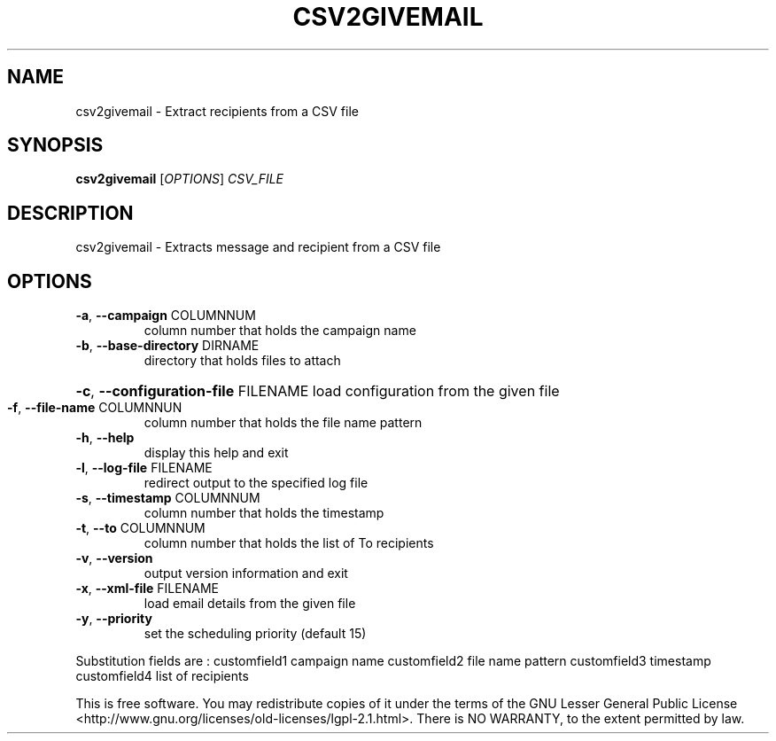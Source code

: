 .\" DO NOT MODIFY THIS FILE!  It was generated by help2man 1.47.14.
.TH CSV2GIVEMAIL "1" "June 2020" "csv2givemail - givemail 1.20" "User Commands"
.SH NAME
csv2givemail \- Extract recipients from a CSV file
.SH SYNOPSIS
.B csv2givemail
[\fI\,OPTIONS\/\fR] \fI\,CSV_FILE\/\fR
.SH DESCRIPTION
csv2givemail \- Extracts message and recipient from a CSV file
.SH OPTIONS
.TP
\fB\-a\fR, \fB\-\-campaign\fR COLUMNNUM
column number that holds the campaign name
.TP
\fB\-b\fR, \fB\-\-base\-directory\fR DIRNAME
directory that holds files to attach
.HP
\fB\-c\fR, \fB\-\-configuration\-file\fR FILENAME load configuration from the given file
.TP
\fB\-f\fR, \fB\-\-file\-name\fR COLUMNNUN
column number that holds the file name pattern
.TP
\fB\-h\fR, \fB\-\-help\fR
display this help and exit
.TP
\fB\-l\fR, \fB\-\-log\-file\fR FILENAME
redirect output to the specified log file
.TP
\fB\-s\fR, \fB\-\-timestamp\fR COLUMNNUM
column number that holds the timestamp
.TP
\fB\-t\fR, \fB\-\-to\fR COLUMNNUM
column number that holds the list of To recipients
.TP
\fB\-v\fR, \fB\-\-version\fR
output version information and exit
.TP
\fB\-x\fR, \fB\-\-xml\-file\fR FILENAME
load email details from the given file
.TP
\fB\-y\fR, \fB\-\-priority\fR
set the scheduling priority (default 15)
.PP
Substitution fields are :
customfield1 campaign name
customfield2 file name pattern
customfield3 timestamp
customfield4 list of recipients
.PP
This is free software.  You may redistribute copies of it under the terms of
the GNU Lesser General Public License <http://www.gnu.org/licenses/old\-licenses/lgpl\-2.1.html>.
There is NO WARRANTY, to the extent permitted by law.
